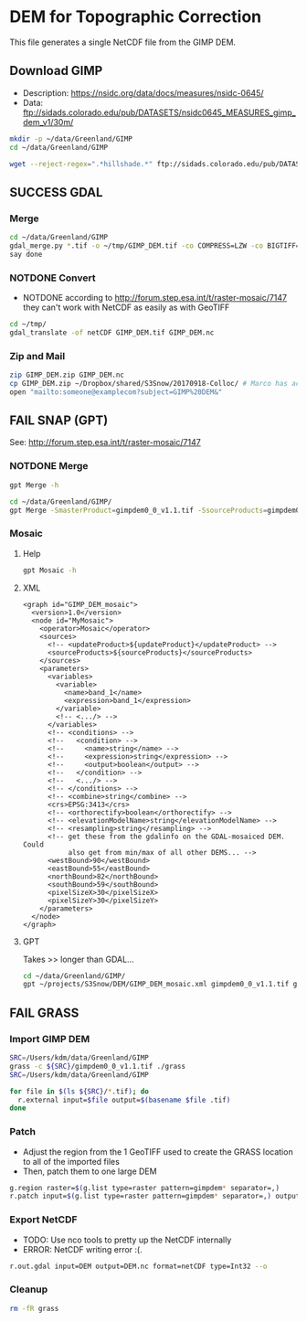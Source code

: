* DEM for Topographic Correction

This file generates a single NetCDF file from the GIMP DEM.

** Download GIMP
+ Description: https://nsidc.org/data/docs/measures/nsidc-0645/
+ Data: ftp://sidads.colorado.edu/pub/DATASETS/nsidc0645_MEASURES_gimp_dem_v1/30m/
#+BEGIN_SRC sh :results verbatim :eval no-export
mkdir -p ~/data/Greenland/GIMP
cd ~/data/Greenland/GIMP

wget --reject-regex=".*hillshade.*" ftp://sidads.colorado.edu/pub/DATASETS/nsidc0645_MEASURES_gimp_dem_v1/30m/gimpdem?_?_v1.1.tif
#+END_SRC
#+RESULTS:


** SUCCESS GDAL
*** Merge
#+BEGIN_SRC sh :results verbatim :eval no-export
cd ~/data/Greenland/GIMP
gdal_merge.py *.tif -o ~/tmp/GIMP_DEM.tif -co COMPRESS=LZW -co BIGTIFF=YES -co PREDICTOR=2 -co TILED=YES
say done
#+END_SRC
#+RESULTS:

*** NOTDONE Convert
+ NOTDONE according to http://forum.step.esa.int/t/raster-mosaic/7147 they can't work with NetCDF as easily as with GeoTIFF
#+BEGIN_SRC sh :results verbatim :eval no-export
cd ~/tmp/
gdal_translate -of netCDF GIMP_DEM.tif GIMP_DEM.nc
#+END_SRC
#+RESULTS:

*** Zip and Mail
#+BEGIN_SRC sh :results verbatim :eval no-export
zip GIMP_DEM.zip GIMP_DEM.nc
cp GIMP_DEM.zip ~/Dropbox/shared/S3Snow/20170918-Colloc/ # Marco has access to this
open "mailto:someone@examplecom?subject=GIMP%20DEM&"
#+END_SRC
#+RESULTS:

** FAIL SNAP (GPT)
See: http://forum.step.esa.int/t/raster-mosaic/7147
*** NOTDONE Merge
#+BEGIN_SRC sh :results verbatim :eval no-export
gpt Merge -h
#+END_SRC
#+RESULTS:
#+begin_example
Usage:
  gpt Merge [options] 

Description:
  Allows merging of several source products by using specified 'master' as reference product.


Source Options:
  -SmasterProduct=<file>    The master, which serves as the reference, e.g. providing the geo-information.
                            This is a mandatory source.

Parameter Options:
  -PgeographicError=<float>    Defines the maximum lat/lon error in degree between the products. If set to NaN no check for compatible geographic boundary is performed
                               Default value is '1.0E-5f'.

Graph XML Format:
  <graph id="someGraphId">
    <version>1.0</version>
    <node id="someNodeId">
      <operator>Merge</operator>
      <sources>
        <masterProduct>${masterProduct}</masterProduct>
        <sourceProducts>${sourceProducts}</sourceProducts>
      </sources>
      <parameters>
        <includes>
          <include>
            <productId>string</productId>
            <name>string</name>
            <newName>string</newName>
            <namePattern>string</namePattern>
            <exclRegex>string</exclRegex>
          </include>
          <.../>
        </includes>
        <excludes>
          <exclude>
            <productId>string</productId>
            <name>string</name>
            <newName>string</newName>
            <namePattern>string</namePattern>
            <exclRegex>string</exclRegex>
          </exclude>
          <.../>
        </excludes>
        <geographicError>float</geographicError>
      </parameters>
    </node>
  </graph>
#+end_example

#+BEGIN_SRC sh :results verbatim :eval no-export
cd ~/data/Greenland/GIMP/
gpt Merge -SmasterProduct=gimpdem0_0_v1.1.tif -SsourceProducts=gimpdem0_1_v1.1.tif -SsourceProducts=gimpdem0_2_v1.1.tif  -t test.nc
#+END_SRC
#+RESULTS:

*** Mosaic
**** Help
#+BEGIN_SRC sh :results verbatim :eval no-export :exports code
gpt Mosaic -h
#+END_SRC
#+RESULTS:
#+begin_example
Usage:
  gpt Mosaic [options] <source-file-1> <source-file-2> ...

Description:
  Creates a mosaic out of a set of source products.


Source Options:
  -SupdateProduct=<file>    A product to be updated.
                            This is an optional source.

Parameter Options:
  -Pcombine=<string>               Specifies the way how conditions are combined.
                                   Value must be one of 'OR', 'AND'.
                                   Default value is 'OR'.
  -Pcrs=<string>                   The CRS of the target product, represented as WKT or authority code.
                                   Default value is 'EPSG:4326'.
  -PeastBound=<double>             The eastern longitude.
                                   Valid interval is [-180,180].
                                   Default value is '30.0'.
  -PelevationModelName=<string>    The name of the elevation model for the orthorectification.
  -PnorthBound=<double>            The northern latitude.
                                   Valid interval is [-90,90].
                                   Default value is '75.0'.
  -Porthorectify=<boolean>         Whether the source product should be orthorectified.
                                   Default value is 'false'.
  -PpixelSizeX=<double>            Size of a pixel in X-direction in map units.
                                   Default value is '0.05'.
  -PpixelSizeY=<double>            Size of a pixel in Y-direction in map units.
                                   Default value is '0.05'.
  -Presampling=<string>            The method used for resampling.
                                   Value must be one of 'Nearest', 'Bilinear', 'Bicubic'.
                                   Default value is 'Nearest'.
  -PsouthBound=<double>            The southern latitude.
                                   Valid interval is [-90,90].
                                   Default value is '35.0'.
  -PwestBound=<double>             The western longitude.
                                   Valid interval is [-180,180].
                                   Default value is '-15.0'.

Graph XML Format:
  <graph id="someGraphId">
    <version>1.0</version>
    <node id="someNodeId">
      <operator>Mosaic</operator>
      <sources>
        <updateProduct>${updateProduct}</updateProduct>
        <sourceProducts>${sourceProducts}</sourceProducts>
      </sources>
      <parameters>
        <variables>
          <variable>
            <name>string</name>
            <expression>string</expression>
          </variable>
          <.../>
        </variables>
        <conditions>
          <condition>
            <name>string</name>
            <expression>string</expression>
            <output>boolean</output>
          </condition>
          <.../>
        </conditions>
        <combine>string</combine>
        <crs>string</crs>
        <orthorectify>boolean</orthorectify>
        <elevationModelName>string</elevationModelName>
        <resampling>string</resampling>
        <westBound>double</westBound>
        <northBound>double</northBound>
        <eastBound>double</eastBound>
        <southBound>double</southBound>
        <pixelSizeX>double</pixelSizeX>
        <pixelSizeY>double</pixelSizeY>
      </parameters>
    </node>
  </graph>
#+end_example

**** XML
#+BEGIN_SRC nxml :tangle GIMP_DEM_mosaic.xml
<graph id="GIMP_DEM_mosaic">
  <version>1.0</version>
  <node id="MyMosaic">
    <operator>Mosaic</operator>
    <sources>
      <!-- <updateProduct>${updateProduct}</updateProduct> -->
      <sourceProducts>${sourceProducts}</sourceProducts>
    </sources>
    <parameters>
      <variables>
        <variable>
          <name>band_1</name>
          <expression>band_1</expression>
        </variable>
        <!-- <.../> -->
      </variables>
      <!-- <conditions> -->
      <!--   <condition> -->
      <!--     <name>string</name> -->
      <!--     <expression>string</expression> -->
      <!--     <output>boolean</output> -->
      <!--   </condition> -->
      <!--   <.../> -->
      <!-- </conditions> -->
      <!-- <combine>string</combine> -->
      <crs>EPSG:3413</crs>
      <!-- <orthorectify>boolean</orthorectify> -->
      <!-- <elevationModelName>string</elevationModelName> -->
      <!-- <resampling>string</resampling> -->
      <!-- get these from the gdalinfo on the GDAL-mosaiced DEM. Could
           also get from min/max of all other DEMS... -->
      <westBound>90</westBound>
      <eastBound>55</eastBound>
      <northBound>82</northBound>
      <southBound>59</southBound>
      <pixelSizeX>30</pixelSizeX>
      <pixelSizeY>30</pixelSizeY>
    </parameters>
  </node>
</graph>
#+END_SRC
**** GPT

Takes >> longer than GDAL...
#+BEGIN_SRC sh :results verbatim :eval no-export :exports code
cd ~/data/Greenland/GIMP/
gpt ~/projects/S3Snow/DEM/GIMP_DEM_mosaic.xml gimpdem0_0_v1.1.tif gimpdem0_1_v1.1.tif gimpdem0_2_v1.1.tif -t ~/tmp/GIMP_gpt.tif
#+END_SRC
#+RESULTS:

** FAIL GRASS
*** Import GIMP DEM
#+BEGIN_SRC sh :results verbatim :eval no-export
SRC=/Users/kdm/data/Greenland/GIMP
grass -c ${SRC}/gimpdem0_0_v1.1.tif ./grass
SRC=/Users/kdm/data/Greenland/GIMP

for file in $(ls ${SRC}/*.tif); do
  r.external input=$file output=$(basename $file .tif)
done
#+END_SRC
#+RESULTS:

*** Patch
+ Adjust the region from the 1 GeoTIFF used to create the GRASS location to all of the imported files
+ Then, patch them to one large DEM
#+BEGIN_SRC sh :results verbatim :eval no-export
g.region raster=$(g.list type=raster pattern=gimpdem* separator=,)
r.patch input=$(g.list type=raster pattern=gimpdem* separator=,) output=DEM --o
#+END_SRC
#+RESULTS:

*** Export NetCDF
+ TODO: Use nco tools to pretty up the NetCDF internally
+ ERROR: NetCDF writing error :(.
#+BEGIN_SRC sh :results verbatim :eval no-export
r.out.gdal input=DEM output=DEM.nc format=netCDF type=Int32 --o
#+END_SRC
#+RESULTS:

*** Cleanup
#+BEGIN_SRC sh :results verbatim :eval no-export
rm -fR grass
#+END_SRC
#+RESULTS:
